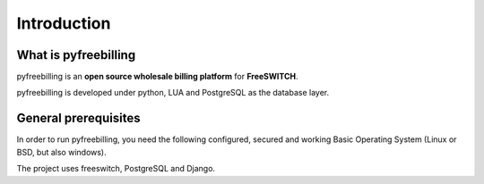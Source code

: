 Introduction
************

What is pyfreebilling
=====================

pyfreebilling is an **open source wholesale billing platform** for
**FreeSWITCH**.

pyfreebilling is developed under python, LUA and PostgreSQL as the
database layer.


General prerequisites
=====================

In order to run pyfreebilling, you need the following configured,
secured and working Basic Operating System (Linux or BSD, but also
windows).

The project uses freeswitch, PostgreSQL and Django.

